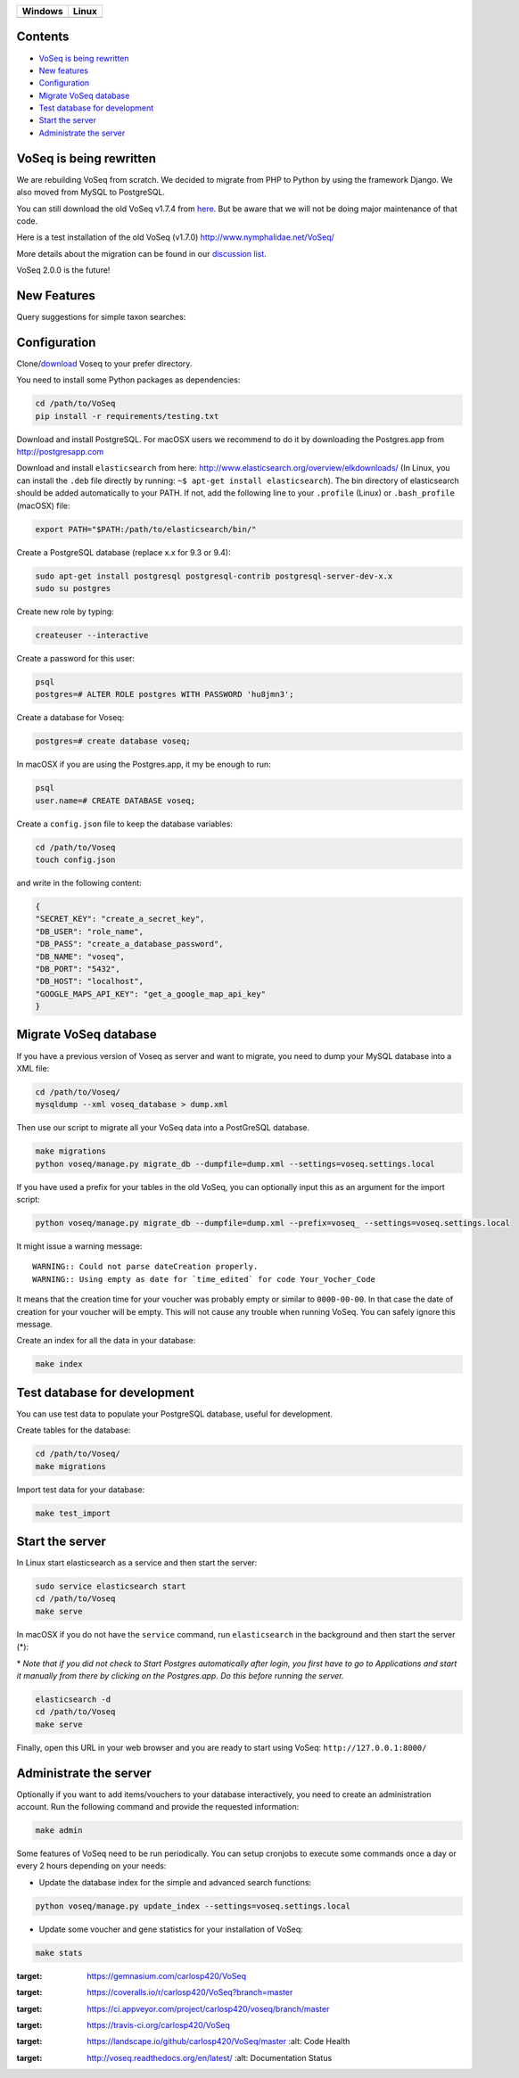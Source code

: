 |Dependency Status| |Coverage Status| |Landscape| |Docs|

+------------------+------------------+
| Windows          | Linux            |
+==================+==================+
| |Build status|   | |Build Status|   |
+------------------+------------------+

Contents
========

* `VoSeq is being rewritten`_
* `New features`_
* `Configuration`_
* `Migrate VoSeq database`_
* `Test database for development`_
* `Start the server`_
* `Administrate the server`_


VoSeq is being rewritten
========================

We are rebuilding VoSeq from scratch. We decided to migrate from PHP to
Python by using the framework Django. We also moved from MySQL to
PostgreSQL.

You can still download the old VoSeq v1.7.4 from
`here <https://github.com/carlosp420/VoSeq/releases/tag/v1.7.4>`__. But
be aware that we will not be doing major maintenance of that code.

Here is a test installation of the old VoSeq (v1.7.0)
http://www.nymphalidae.net/VoSeq/

More details about the migration can be found in our `discussion
list <https://groups.google.com/forum/#!topic/voseq-discussion-list/wQ-E0Xcimgw>`__.

VoSeq 2.0.0 is the future!

New Features
============
Query suggestions for simple taxon searches:

.. image:: https://raw.githubusercontent.com/carlosp420/VoSeq/docs/imgs/simple_search_suggestion.png

Configuration
=============

Clone/`download <https://github.com/carlosp420/VoSeq/releases>`__ Voseq to your prefer directory.

You need to install some Python packages as dependencies:

.. code:: shell

    cd /path/to/VoSeq
    pip install -r requirements/testing.txt

Download and install PostgreSQL. For macOSX users we recommend to do it
by downloading the Postgres.app from http://postgresapp.com

Download and install ``elasticsearch`` from here:
http://www.elasticsearch.org/overview/elkdownloads/ (In Linux, you can
install the ``.deb`` file directly by running:
``~$ apt-get install elasticsearch``). The bin directory of
elasticsearch should be added automatically to your PATH. If not, add
the following line to your ``.profile`` (Linux) or ``.bash_profile``
(macOSX) file:

.. code:: shell

    export PATH="$PATH:/path/to/elasticsearch/bin/"

Create a PostgreSQL database (replace x.x for 9.3 or 9.4):

.. code:: shell

    sudo apt-get install postgresql postgresql-contrib postgresql-server-dev-x.x
    sudo su postgres

Create new role by typing:

.. code:: shell

    createuser --interactive

Create a password for this user:

.. code:: shell

    psql
    postgres=# ALTER ROLE postgres WITH PASSWORD 'hu8jmn3';

Create a database for Voseq:

.. code:: shell

    postgres=# create database voseq;

In macOSX if you are using the Postgres.app, it my be enough to run:

.. code:: shell

    psql
    user.name=# CREATE DATABASE voseq;

Create a ``config.json`` file to keep the database variables:

.. code:: shell

    cd /path/to/Voseq
    touch config.json

and write in the following content:

.. code:: javascript

    {
    "SECRET_KEY": "create_a_secret_key",
    "DB_USER": "role_name",
    "DB_PASS": "create_a_database_password",
    "DB_NAME": "voseq",
    "DB_PORT": "5432",
    "DB_HOST": "localhost",
    "GOOGLE_MAPS_API_KEY": "get_a_google_map_api_key"
    }

Migrate VoSeq database
======================

If you have a previous version of Voseq as server and want to migrate,
you need to dump your MySQL database into a XML file:

.. code:: shell

    cd /path/to/Voseq/
    mysqldump --xml voseq_database > dump.xml

Then use our script to migrate all your VoSeq data into a PostGreSQL
database.

.. code:: shell

    make migrations
    python voseq/manage.py migrate_db --dumpfile=dump.xml --settings=voseq.settings.local

If you have used a prefix for your tables in the old VoSeq, you can optionally input this as an
argument for the import script:

.. code:: shell

    python voseq/manage.py migrate_db --dumpfile=dump.xml --prefix=voseq_ --settings=voseq.settings.local


It might issue a warning message:

::

    WARNING:: Could not parse dateCreation properly.
    WARNING:: Using empty as date for `time_edited` for code Your_Vocher_Code

It means that the creation time for your voucher was probably empty or
similar to ``0000-00-00``. In that case the date of creation for your
voucher will be empty. This will not cause any trouble when running
VoSeq. You can safely ignore this message.

Create an index for all the data in your database:

.. code:: shell

    make index

Test database for development
=============================

You can use test data to populate your PostgreSQL database, useful for
development.

Create tables for the database:

.. code:: shell

    cd /path/to/Voseq/
    make migrations

Import test data for your database:

.. code:: shell

    make test_import

Start the server
================

In Linux start elasticsearch as a service and then start the server:

.. code:: shell

    sudo service elasticsearch start
    cd /path/to/Voseq
    make serve

In macOSX if you do not have the ``service`` command, run
``elasticsearch`` in the background and then start the server (\*):

\* *Note that if you did not check to Start Postgres automatically after
login, you first have to go to Applications and start it manually from
there by clicking on the Postgres.app. Do this before running the
server.*

.. code:: shell

    elasticsearch -d
    cd /path/to/Voseq
    make serve

Finally, open this URL in your web browser and you are ready to start
using VoSeq: ``http://127.0.0.1:8000/``

Administrate the server
=======================

Optionally if you want to add items/vouchers to your database
interactively, you need to create an administration account. Run the
following command and provide the requested information:

.. code:: shell

    make admin


Some features of VoSeq need to be run periodically. You can setup cronjobs to
execute some commands once a day or every 2 hours depending on your needs:

* Update the database index for the simple and advanced search functions:

.. code:: shell

    python voseq/manage.py update_index --settings=voseq.settings.local

* Update some voucher and gene statistics for your installation of VoSeq:

.. code:: shell

    make stats


.. |Dependency Status| image:: https://gemnasium.com/carlosp420/VoSeq.svg
:target: https://gemnasium.com/carlosp420/VoSeq
.. |Coverage Status| image:: https://img.shields.io/coveralls/carlosp420/VoSeq.svg
:target: https://coveralls.io/r/carlosp420/VoSeq?branch=master
.. |Build status| image:: https://ci.appveyor.com/api/projects/status/0ba440vjw8811845/branch/master?svg=true
:target: https://ci.appveyor.com/project/carlosp420/voseq/branch/master
.. |Build Status| image:: https://travis-ci.org/carlosp420/VoSeq.svg
:target: https://travis-ci.org/carlosp420/VoSeq
.. |Landscape| image:: https://landscape.io/github/carlosp420/VoSeq/master/landscape.svg
:target: https://landscape.io/github/carlosp420/VoSeq/master
   :alt: Code Health
.. |Docs| image:: https://readthedocs.org/projects/voseq/badge/?version=latest
:target: http://voseq.readthedocs.org/en/latest/
   :alt: Documentation Status
